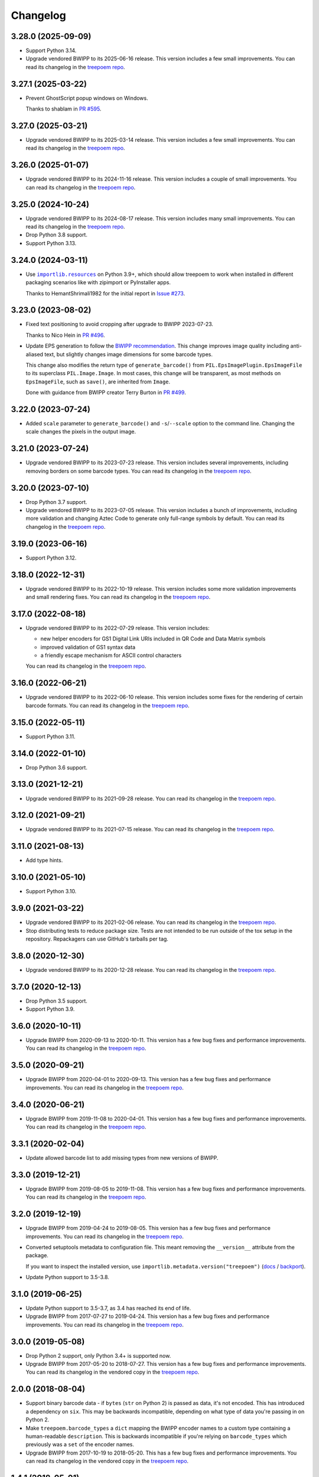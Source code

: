 =========
Changelog
=========

3.28.0 (2025-09-09)
-------------------

* Support Python 3.14.

* Upgrade vendored BWIPP to its 2025-06-16 release.
  This version includes a few small improvements.
  You can read its changelog in the `treepoem repo <https://github.com/adamchainz/treepoem/blob/main/src/treepoem/postscriptbarcode/CHANGES>`__.

3.27.1 (2025-03-22)
-------------------

* Prevent GhostScript popup windows on Windows.

  Thanks to shablam in `PR #595 <https://github.com/adamchainz/treepoem/pull/595>`__.

3.27.0 (2025-03-21)
-------------------

* Upgrade vendored BWIPP to its 2025-03-14 release.
  This version includes a few small improvements.
  You can read its changelog in the `treepoem repo <https://github.com/adamchainz/treepoem/blob/main/src/treepoem/postscriptbarcode/CHANGES>`__.

3.26.0 (2025-01-07)
-------------------

* Upgrade vendored BWIPP to its 2024-11-16 release.
  This version includes a couple of small improvements.
  You can read its changelog in the `treepoem repo <https://github.com/adamchainz/treepoem/blob/main/src/treepoem/postscriptbarcode/CHANGES>`__.

3.25.0 (2024-10-24)
-------------------

* Upgrade vendored BWIPP to its 2024-08-17 release.
  This version includes many small improvements.
  You can read its changelog in the `treepoem repo <https://github.com/adamchainz/treepoem/blob/main/src/treepoem/postscriptbarcode/CHANGES>`__.

* Drop Python 3.8 support.

* Support Python 3.13.

3.24.0 (2024-03-11)
-------------------

* Use |importlib.resources|__ on Python 3.9+, which should allow treepoem to work when installed in different packaging scenarios like with zipimport or PyInstaller apps.

  .. |importlib.resources| replace:: ``importlib.resources``
  __ https://docs.python.org/3/library/importlib.resources.html

  Thanks to HemantShrimali1982 for the initial report in `Issue #273 <https://github.com/adamchainz/treepoem/issues/273>`__.

3.23.0 (2023-08-02)
-------------------

* Fixed text positioning to avoid cropping after upgrade to BWIPP 2023-07-23.

  Thanks to Nico Hein in `PR #496 <https://github.com/adamchainz/treepoem/pull/496>`__.

* Update EPS generation to follow the `BWIPP recommendation <https://github.com/bwipp/postscriptbarcode/wiki/Developing-a-Frontend-to-BWIPP>`__.
  This change improves image quality including anti-aliased text, but slightly changes image dimensions for some barcode types.

  This change also modifies the return type of ``generate_barcode()`` from ``PIL.EpsImagePlugin.EpsImageFile`` to its superclass ``PIL.Image.Image``.
  In most cases, this change will be transparent, as most methods on ``EpsImageFile``, such as ``save()``, are inherited from ``Image``.

  Done with guidance from BWIPP creator Terry Burton in `PR #499 <https://github.com/adamchainz/treepoem/pull/499>`__.

3.22.0 (2023-07-24)
-------------------

* Added ``scale`` parameter to ``generate_barcode()`` and ``-s``/``--scale`` option to the command line.
  Changing the scale changes the pixels in the output image.

3.21.0 (2023-07-24)
-------------------

* Upgrade vendored BWIPP to its 2023-07-23 release.
  This version includes several improvements, including removing borders on some barcode types.
  You can read its changelog in the `treepoem repo <https://github.com/adamchainz/treepoem/blob/main/src/treepoem/postscriptbarcode/CHANGES>`__.

3.20.0 (2023-07-10)
-------------------

* Drop Python 3.7 support.

* Upgrade vendored BWIPP to its 2023-07-05 release.
  This version includes a bunch of improvements, including more validation and changing Aztec Code to generate only full-range symbols by default.
  You can read its changelog in the `treepoem repo <https://github.com/adamchainz/treepoem/blob/main/src/treepoem/postscriptbarcode/CHANGES>`__.

3.19.0 (2023-06-16)
-------------------

* Support Python 3.12.

3.18.0 (2022-12-31)
-------------------

* Upgrade vendored BWIPP to its 2022-10-19 release.
  This version includes some more validation improvements and small rendering fixes.
  You can read its changelog in the `treepoem repo <https://github.com/adamchainz/treepoem/blob/main/src/treepoem/postscriptbarcode/CHANGES>`__.

3.17.0 (2022-08-18)
-------------------

* Upgrade vendored BWIPP to its 2022-07-29 release.
  This version includes:

  * new helper encoders for GS1 Digital Link URIs included in QR Code and Data Matrix symbols
  * improved validation of GS1 syntax data
  * a friendly escape mechanism for ASCII control characters

  You can read its changelog in the `treepoem repo <https://github.com/adamchainz/treepoem/blob/main/src/treepoem/postscriptbarcode/CHANGES>`__.

3.16.0 (2022-06-21)
-------------------

* Upgrade vendored BWIPP to its 2022-06-10 release.
  This version includes some fixes for the rendering of certain barcode formats.
  You can read its changelog in the `treepoem repo <https://github.com/adamchainz/treepoem/blob/main/src/treepoem/postscriptbarcode/CHANGES>`__.

3.15.0 (2022-05-11)
-------------------

* Support Python 3.11.

3.14.0 (2022-01-10)
-------------------

* Drop Python 3.6 support.

3.13.0 (2021-12-21)
-------------------

* Upgrade vendored BWIPP to its 2021-09-28 release.
  You can read its changelog in the `treepoem repo <https://github.com/adamchainz/treepoem/blob/main/src/treepoem/postscriptbarcode/CHANGES>`__.

3.12.0 (2021-09-21)
-------------------

* Upgrade vendored BWIPP to its 2021-07-15 release.
  You can read its changelog in the `treepoem repo <https://github.com/adamchainz/treepoem/blob/main/src/treepoem/postscriptbarcode/CHANGES>`__.

3.11.0 (2021-08-13)
-------------------

* Add type hints.

3.10.0 (2021-05-10)
-------------------

* Support Python 3.10.

3.9.0 (2021-03-22)
------------------

* Upgrade vendored BWIPP to its 2021-02-06 release.
  You can read its changelog in the `treepoem repo <https://github.com/adamchainz/treepoem/blob/main/src/treepoem/postscriptbarcode/CHANGES>`__.

* Stop distributing tests to reduce package size.
  Tests are not intended to be run outside of the tox setup in the repository.
  Repackagers can use GitHub's tarballs per tag.

3.8.0 (2020-12-30)
------------------

* Upgrade vendored BWIPP to its 2020-12-28 release.
  You can read its changelog in the `treepoem repo <https://github.com/adamchainz/treepoem/blob/main/src/treepoem/postscriptbarcode/CHANGES>`__.

3.7.0 (2020-12-13)
------------------

* Drop Python 3.5 support.
* Support Python 3.9.

3.6.0 (2020-10-11)
------------------

* Upgrade BWIPP from 2020-09-13 to 2020-10-11.
  This version has a few bug fixes and performance improvements.
  You can read its changelog in the `treepoem repo <https://github.com/adamchainz/treepoem/blob/main/src/treepoem/postscriptbarcode/CHANGES>`__.

3.5.0 (2020-09-21)
------------------

* Upgrade BWIPP from 2020-04-01 to 2020-09-13.
  This version has a few bug fixes and performance improvements.
  You can read its changelog in the `treepoem repo <https://github.com/adamchainz/treepoem/blob/main/src/treepoem/postscriptbarcode/CHANGES>`__.

3.4.0 (2020-06-21)
------------------

* Upgrade BWIPP from 2019-11-08 to 2020-04-01.
  This version has a few bug fixes and performance improvements.
  You can read its changelog in the `treepoem repo <https://github.com/adamchainz/treepoem/blob/main/src/treepoem/postscriptbarcode/CHANGES>`__.

3.3.1 (2020-02-04)
------------------

* Update allowed barcode list to add missing types from new versions of BWIPP.

3.3.0 (2019-12-21)
------------------

* Upgrade BWIPP from 2019-08-05 to 2019-11-08.
  This version has a few bug fixes and performance improvements.
  You can read its changelog in the `treepoem repo <https://github.com/adamchainz/treepoem/blob/main/src/treepoem/postscriptbarcode/CHANGES>`__.

3.2.0 (2019-12-19)
------------------

* Upgrade BWIPP from 2019-04-24 to 2019-08-05.
  This version has a few bug fixes and performance improvements.
  You can read its changelog in the `treepoem repo <https://github.com/adamchainz/treepoem/blob/main/treepoem/postscriptbarcode/CHANGES>`__.

* Converted setuptools metadata to configuration file.
  This meant removing the ``__version__`` attribute from the package.

  If you want to inspect the installed version, use ``importlib.metadata.version("treepoem")`` (`docs <https://docs.python.org/3.8/library/importlib.metadata.html#distribution-versions>`__ / `backport <https://pypi.org/project/importlib-metadata/>`__).

* Update Python support to 3.5-3.8.

3.1.0 (2019-06-25)
------------------

* Update Python support to 3.5-3.7, as 3.4 has reached its end of life.

* Upgrade BWIPP from 2017-07-27 to 2019-04-24.
  This version has a few bug fixes and performance improvements.
  You can read its changelog in the `treepoem repo <https://github.com/adamchainz/treepoem/blob/main/treepoem/postscriptbarcode/CHANGES>`__.

3.0.0 (2019-05-08)
------------------

* Drop Python 2 support, only Python 3.4+ is supported now.

* Upgrade BWIPP from 2017-05-20 to 2018-07-27.
  This version has a few bug fixes and performance improvements.
  You can read its changelog in the vendored copy in the `treepoem repo <https://github.com/adamchainz/treepoem/blob/main/treepoem/postscriptbarcode/CHANGES>`__.

2.0.0 (2018-08-04)
------------------

* Support binary barcode data - if ``bytes`` (``str`` on Python 2) is passed
  as data, it's not encoded. This has introduced a dependency on ``six``. This
  may be backwards incompatible, depending on what type of data you're passing
  in on Python 2.
* Make ``treepoem.barcode_types`` a ``dict`` mapping the BWIPP encoder
  names to a custom type containing a human-readable ``description``. This is
  backwards incompatible if you're relying on ``barcode_types`` which
  previously was a ``set`` of the encoder names.
* Upgrade BWIPP from 2017-10-19 to 2018-05-20. This has a few bug fixes and
  performance improvements. You can read its changelog in the vendored copy in
  the `treepoem repo
  <https://github.com/adamchainz/treepoem/blob/main/treepoem/postscriptbarcode/CHANGES>`__.

1.4.1 (2018-05-01)
------------------

* Fix formatting bug in CLI output.

1.4.0 (2018-05-01)
------------------

* Make the ``options`` argument to ``generate_barcode`` optional.
* Add a CLI ``treepoem``.
* Upgrade BWIPP from 2017-07-10 to 2017-10-19. This has a few bug fixes and
  performance improvements. You can read its changelog in the vendored copy in
  the `treepoem repo
  <https://github.com/adamchainz/treepoem/blob/main/treepoem/postscriptbarcode/CHANGES>`__.

1.3.2 (2017-10-22)
------------------

* Upgrade BWIPP from 2017-07-10 to 2017-10-19. This has a few bug fixes. You
  can read its changelog in the vendored copy in the `treepoem repo
  <https://github.com/adamchainz/treepoem/blob/main/treepoem/postscriptbarcode/CHANGES>`__.

1.3.1 (2017-08-24)
------------------

* Upgrade BWIPP from 2017-06-20 to 2017-07-10. This has a few bug fixes. You
  can read its changelog in the vendored copy in the `treepoem repo
  <https://github.com/adamchainz/treepoem/blob/main/treepoem/postscriptbarcode/CHANGES>`__.

1.3.0 (2017-06-21)
------------------

* Upgrade BWIPP from 2015-11-24 to 2017-06-20. This has a number of bug fixes,
  and supports more barcode types. It has also changed the pixel-for-pixel
  output of some formats, although they still encode the same information -
  notably QR codes, which are tested in ``treepoem``\'s test suite. You can
  read its changelog in the `vendored copy in the treepoem repo
  <https://github.com/adamchainz/treepoem/blob/main/treepoem/postscriptbarcode/CHANGES>`__.

1.2.0 (2017-06-21)
------------------

* Add ``treepoem.barcode_types``, a set of all the names of supported barcode
  types, and error if asked to generate a barcode of an unknown type.

1.1.0 (2017-04-13)
------------------

* Support Windows.

1.0.1 (2016-03-30)
------------------

* Add the missing ``BWIPP`` files.

1.0.0 (2016-03-23)
------------------

* Use ``$PATH`` to find ``gs`` binary.
* Rename ``PostscriptError`` to ``TreepoemError``.
* Add basic ``setup.py``.
* Setup Travis CI build.
* Setup Tox

